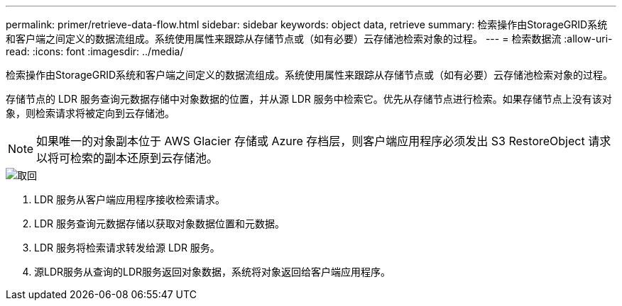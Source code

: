 ---
permalink: primer/retrieve-data-flow.html 
sidebar: sidebar 
keywords: object data, retrieve 
summary: 检索操作由StorageGRID系统和客户端之间定义的数据流组成。系统使用属性来跟踪从存储节点或（如有必要）云存储池检索对象的过程。 
---
= 检索数据流
:allow-uri-read: 
:icons: font
:imagesdir: ../media/


[role="lead"]
检索操作由StorageGRID系统和客户端之间定义的数据流组成。系统使用属性来跟踪从存储节点或（如有必要）云存储池检索对象的过程。

存储节点的 LDR 服务查询元数据存储中对象数据的位置，并从源 LDR 服务中检索它。优先从存储节点进行检索。如果存储节点上没有该对象，则检索请求将被定向到云存储池。


NOTE: 如果唯一的对象副本位于 AWS Glacier 存储或 Azure 存档层，则客户端应用程序必须发出 S3 RestoreObject 请求以将可检索的副本还原到云存储池。

image::../media/retrieve_data_flow.png[取回]

. LDR 服务从客户端应用程序接收检索请求。
. LDR 服务查询元数据存储以获取对象数据位置和元数据。
. LDR 服务将检索请求转发给源 LDR 服务。
. 源LDR服务从查询的LDR服务返回对象数据，系统将对象返回给客户端应用程序。

